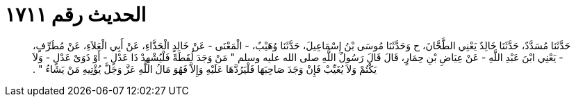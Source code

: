 
= الحديث رقم ١٧١١

[quote.hadith]
حَدَّثَنَا مُسَدَّدٌ، حَدَّثَنَا خَالِدٌ يَعْنِي الطَّحَّانَ، ح وَحَدَّثَنَا مُوسَى بْنُ إِسْمَاعِيلَ، حَدَّثَنَا وُهَيْبٌ، - الْمَعْنَى - عَنْ خَالِدٍ الْحَذَّاءِ، عَنْ أَبِي الْعَلاَءِ، عَنْ مُطَرِّفٍ، - يَعْنِي ابْنَ عَبْدِ اللَّهِ - عَنْ عِيَاضِ بْنِ حِمَارٍ، قَالَ قَالَ رَسُولُ اللَّهِ صلى الله عليه وسلم ‏"‏ مَنْ وَجَدَ لُقَطَةً فَلْيُشْهِدْ ذَا عَدْلٍ - أَوْ ذَوَىْ عَدْلٍ - وَلاَ يَكْتُمْ وَلاَ يُغَيِّبْ فَإِنْ وَجَدَ صَاحِبَهَا فَلْيَرُدَّهَا عَلَيْهِ وَإِلاَّ فَهُوَ مَالُ اللَّهِ عَزَّ وَجَلَّ يُؤْتِيهِ مَنْ يَشَاءُ ‏"‏ ‏.‏